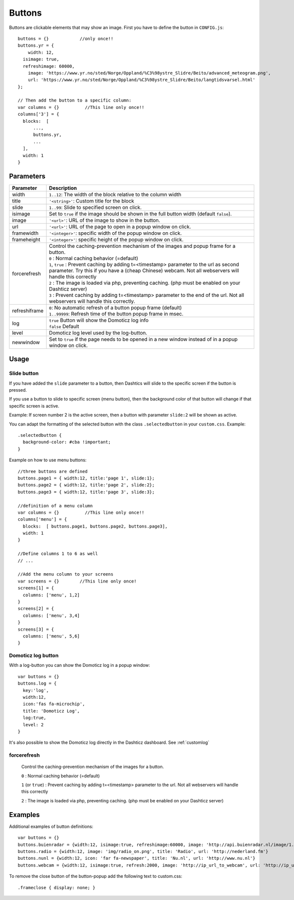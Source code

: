 Buttons
=======

Buttons are clickable elements that may show an image. First you have to define the button in ``CONFIG.js``::

    buttons = {}            //only once!!
    buttons.yr = {
    	width: 12,
      isimage: true,
      refreshimage: 60000,
    	image: 'https://www.yr.no/sted/Norge/Oppland/%C3%98ystre_Slidre/Beito/advanced_meteogram.png',
    	url: 'https://www.yr.no/sted/Norge/Oppland/%C3%98ystre_Slidre/Beito/langtidsvarsel.html'
    };

    // Then add the button to a specific column:
    var columns = {}          //This line only once!!
    columns['3'] = {
      blocks:  [
          ...,
          buttons.yr,
          ...
      ], 
      width: 1
    }


Parameters
----------

.. list-table:: 
  :header-rows: 1
  :widths: 5, 30
  :class: tight-table
      
  * - Parameter
    - Description
  * - width
    - ``1..12``: The width of the block relative to the column width
  * - title
    - ``'<string>'``: Custom title for the block
  * - slide
    - ``1..99``: Slide to specified screen on click.
  * - isimage
    - Set to ``true`` if the image should be shown in the full button width (default ``false``).
  * - image
    - ``'<url>'``: URL of the image to show in the button.
  * - url
    - ``'<url>'``: URL of the page to open in a popup window on click. 
  * - framewidth
    - ``'<integer>'``: specific width of the popup window on click. 
  * - frameheight
    - ``'<integer>'``: specific height of the popup window on click. 
  * - forcerefresh
    - | Control the caching-prevention mechanism of the images and popup frame for a button.
      | ``0`` : Normal caching behavior (=default)
      | ``1``,  ``true`` : Prevent caching by adding t=<timestamp> parameter to the url as second parameter. Try this if you have a (cheap Chinese) webcam. Not all webservers will handle this correctly
      | ``2`` : The image is loaded via php, preventing caching. (php must be enabled on your Dashticz server)
      | ``3`` : Prevent caching by adding t=<timestamp> parameter to the end of the url. Not all webservers will handle this correctly.      
  * - refreshiframe
    - | ``0``: No automatic refresh of a button popup frame (default)
      | ``1..99999``: Refresh time of the button popup frame in msec.   
  * - log
    - | ``true`` Button will show the Domoticz log info
      | ``false`` Default
  * - level
    - Domoticz log level used by the log-button.
  * - newwindow
    - Set to ``true`` if the page needs to be opened in a new window instead of in a popup window on click.   
    

Usage
-----

.. _slidebutton:

Slide button
~~~~~~~~~~~~
If you have added the ``slide`` parameter to a button, then Dashtics will slide to the specific screen if the button is pressed.

If you use a button to slide to specific screen (menu button), then the background color of that button will change if that specific screen is active.

Example: If screen number 2 is the active screen, then a button with parameter ``slide:2`` will be shown as active.

You can adapt the formatting of the selected button with the class ``.selectedbutton`` in your ``custom.css``. Example::

    .selectedbutton {
      background-color: #cba !important;
    }

Example on how to use menu buttons::

    //three buttons are defined
    buttons.page1 = { width:12, title:'page 1', slide:1};
    buttons.page2 = { width:12, title:'page 2', slide:2};
    buttons.page3 = { width:12, title:'page 3', slide:3};
    
    //definition of a menu column
    var columns = {}          //This line only once!!
    columns['menu'] = {
      blocks:  [ buttons.page1, buttons.page2, buttons.page3],
      width: 1
    }

    //Define columns 1 to 6 as well
    // ...

    //Add the menu column to your screens
    var screens = {}        //This line only once!
    screens[1] = {
      columns: ['menu', 1,2]  
    }
    screens[2] = {
      columns: ['menu', 3,4]  
    }
    screens[3] = {
      columns: ['menu', 5,6]  
    }


.. _logbutton :

Domoticz log button
~~~~~~~~~~~~~~~~~~~

With a log-button you can show the Domoticz log in a popup window::

    var buttons = {}
    buttons.log = {
      key:'log',
      width:12,
      icon:'fas fa-microchip',
      title: 'Domoticz Log',
      log:true,
      level: 2
    }

It's also possible to show the Domoticz log directly in the Dashticz dashboard. See :ref:`customlog`

.. _forcerefresh:

forcerefresh
~~~~~~~~~~~~

   Control the caching-prevention mechanism of the images for a button.
   
   ``0`` : Normal caching behavior (=default)

   ``1`` (or ``true``) : Prevent caching by adding t=<timestamp> parameter to the url. Not all webservers will handle this correctly

   ``2`` :               The image is loaded via php, preventing caching. (php must be enabled on your Dashticz server)

Examples
--------

Additional examples of button definitions::

    var buttons = {}
    buttons.buienradar = {width:12, isimage:true, refreshimage:60000, image: 'http://api.buienradar.nl/image/1.0/RadarMapNL?w=285&h=256', url: 'http://www.weer.nl/verwachting/nederland/son/189656/'}
    buttons.radio = {width:12, image: 'img/radio_on.png', title: 'Radio', url: 'http://nederland.fm'}
    buttons.nunl = {width:12, icon: 'far fa-newspaper', title: 'Nu.nl', url: 'http://www.nu.nl'}
    buttons.webcam = {width:12, isimage:true, refresh:2000, image: 'http://ip_url_to_webcam', url: 'http://ip_url_to_webcam', framewidth:500, frameheight:400}

To remove the close button of the button-popup add the following text to custom.css::

  .frameclose { display: none; }
